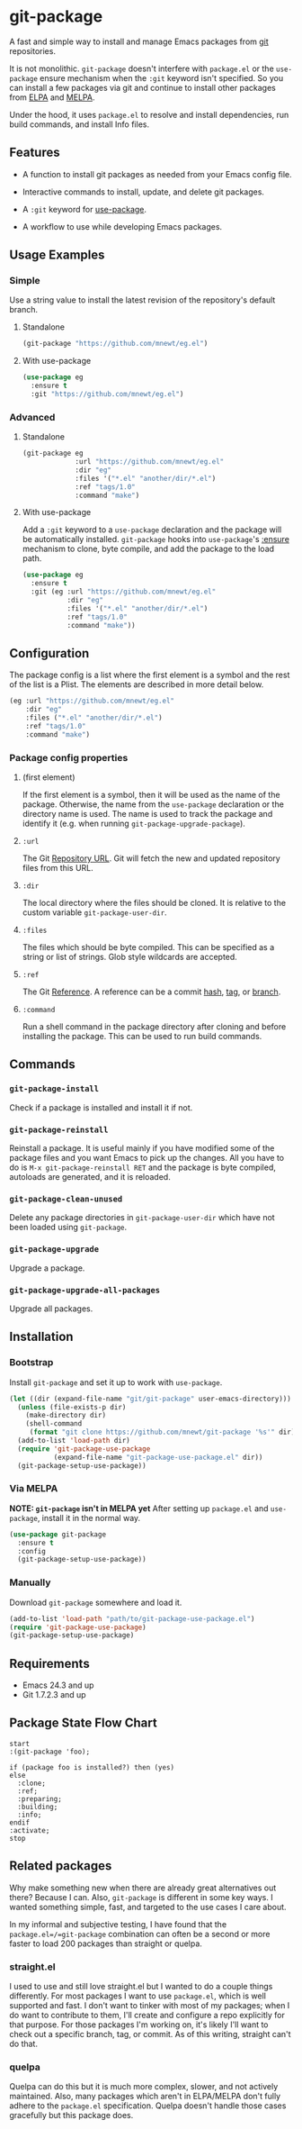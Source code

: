 * git-package
  A fast and simple way to install and manage Emacs packages from [[https://git-scm.com/][git]] repositories.

  It is not monolithic. =git-package= doesn't interfere with =package.el= or the =use-package= ensure mechanism when the =:git= keyword isn't specified. So you can install a few packages via git and continue to install other packages from [[https://elpa.gnu.org/][ELPA]] and [[https://melpa.org/][MELPA]].

  Under the hood, it uses =package.el= to resolve and install dependencies, run build commands, and install Info files.

** Features
   - A function to install git packages as needed from your Emacs config file.

   - Interactive commands to install, update, and delete git packages.

   - A =:git= keyword for [[https://github.com/jwiegley/use-package][use-package]].

   - A workflow to use while developing Emacs packages.

** Usage Examples

*** Simple
    Use a string value to install the latest revision of the repository's default branch.

**** Standalone
#+begin_src emacs-lisp
(git-package "https://github.com/mnewt/eg.el")
#+end_src

**** With use-package

#+begin_src emacs-lisp
(use-package eg
  :ensure t
  :git "https://github.com/mnewt/eg.el")
#+end_src

*** Advanced

**** Standalone
#+begin_src emacs-lisp
(git-package eg
             :url "https://github.com/mnewt/eg.el"
             :dir "eg"
             :files '("*.el" "another/dir/*.el")
             :ref "tags/1.0"
             :command "make")
#+end_src

**** With use-package
     Add a =:git= keyword to a =use-package= declaration and the package will be automatically installed. =git-package= hooks into =use-package='s [[https://github.com/jwiegley/use-package#package-installation][:ensure]] mechanism to clone, byte compile, and add the package to the load path.

#+begin_src emacs-lisp
(use-package eg
  :ensure t
  :git (eg :url "https://github.com/mnewt/eg.el"
           :dir "eg"
           :files '("*.el" "another/dir/*.el")
           :ref "tags/1.0"
           :command "make"))
#+end_src

** Configuration
   The package config is a list where the first element is a symbol and the rest of the list is a Plist. The elements are described in more detail below.

   #+begin_src emacs-lisp
   (eg :url "https://github.com/mnewt/eg.el"
       :dir "eg"
       :files ("*.el" "another/dir/*.el")
       :ref "tags/1.0"
       :command "make")
   #+end_src

*** Package config properties

**** (first element)
     If the first element is a symbol, then it will be used as the name of the package. Otherwise, the name from the =use-package= declaration or the directory name is used. The name is used to track the package and identify it (e.g. when running =git-package-upgrade-package=).

**** =:url=
     The Git [[https://git-scm.com/book/en/v2/Git-Basics-Working-with-Remotes][Repository URL]]. Git will fetch the new and updated repository files from this URL.

**** =:dir=
     The local directory where the files should be cloned. It is relative to the custom variable =git-package-user-dir=.

**** =:files=
     The files which should be byte compiled. This can be specified as a string or list of strings. Glob style wildcards are accepted.

**** =:ref=
     The Git [[https://git-scm.com/book/en/v2/Git-Internals-Git-References][Reference]]. A reference can be a commit [[https://git-scm.com/book/en/v2/Git-Basics-Viewing-the-Commit-History][hash]], [[https://git-scm.com/docs/git-tag][tag]], or [[https://git-scm.com/docs/git-branch][branch]].

**** =:command=
     Run a shell command in the package directory after cloning and before installing the package. This can be used to run build commands.

** Commands
*** =git-package-install=
    Check if a package is installed and install it if not.

*** =git-package-reinstall=
    Reinstall a package. It is useful mainly if you have modified some of the package files and you want Emacs to pick up the changes. All you have to do is =M-x git-package-reinstall RET= and the package is byte compiled, autoloads are generated, and it is reloaded.

*** =git-package-clean-unused=
    Delete any package directories in =git-package-user-dir= which have not been loaded using =git-package=.

*** =git-package-upgrade=
    Upgrade a package.

*** =git-package-upgrade-all-packages=
    Upgrade all packages.

** Installation

*** Bootstrap
    Install =git-package= and set it up to work with =use-package=.
    #+begin_src emacs-lisp
    (let ((dir (expand-file-name "git/git-package" user-emacs-directory)))
      (unless (file-exists-p dir)
        (make-directory dir)
        (shell-command
         (format "git clone https://github.com/mnewt/git-package '%s'" dir)))
      (add-to-list 'load-path dir)
      (require 'git-package-use-package
               (expand-file-name "git-package-use-package.el" dir))
      (git-package-setup-use-package))
    #+end_src

*** Via MELPA
    *NOTE: =git-package= isn't in MELPA yet*
    After setting up =package.el= and =use-package=, install it in the normal way.
    #+begin_src emacs-lisp
    (use-package git-package
      :ensure t
      :config
      (git-package-setup-use-package))
    #+end_src

*** Manually
    Download =git-package= somewhere and load it.
#+begin_src emacs-lisp
(add-to-list 'load-path "path/to/git-package-use-package.el")
(require 'git-package-use-package)
(git-package-setup-use-package)
#+end_src

** Requirements
   - Emacs 24.3 and up
   - Git 1.7.2.3 and up

** Package State Flow Chart
#+begin_src plantuml :file /tmp/plantuml.png
start
:(git-package 'foo);

if (package foo is installed?) then (yes)
else
  :clone;
  :ref;
  :preparing;
  :building;
  :info;
endif
:activate;
stop
#+end_src

#+RESULTS:
[[file:/tmp/plantuml.png]]

** Related packages
   Why make something new when there are already great alternatives out there? Because I can. Also, =git-package= is different in some key ways. I wanted something simple, fast, and targeted to the use cases I care about.

   In my informal and subjective testing, I have found that the =package.el=/=git-package= combination can often be a second or more faster to load 200 packages than straight or quelpa.

*** straight.el
    I used to use and still love straight.el but I wanted to do a couple things differently. For most packages I want to use =package.el=, which is well supported and fast. I don't want to tinker with most of my packages; when I do want to contribute to them, I'll create and configure a repo explicitly for that purpose. For those packages I'm working on, it's likely I'll want to check out a specific branch, tag, or commit. As of this writing, straight can't do that.

*** quelpa
    Quelpa can do this but it is much more complex, slower, and not actively maintained. Also, many packages which aren't in ELPA/MELPA don't fully adhere to the =package.el= specification. Quelpa doesn't handle those cases gracefully but this package does.
